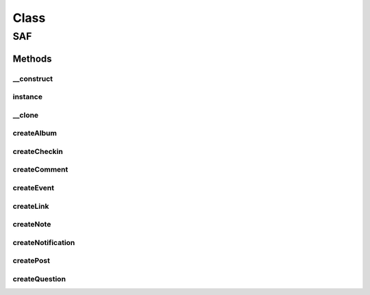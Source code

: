 .. saf.php generated using docpx on 01/30/13 03:58pm


Class
*****

SAF
===

Methods
-------

__construct
+++++++++++

.. function:: __construct()


    Constructor


    :rtype: void 



instance
++++++++

.. function:: instance()


    Get instance


    :rtype: SAF 



__clone
+++++++

.. function:: __clone()


    Disallow cloning



createAlbum
+++++++++++

.. function:: createAlbum()


    Returns a Facebook Album


    :param string: 

    :rtype: FB_Graph_Album 



createCheckin
+++++++++++++

.. function:: createCheckin()


    Returns a Facebook Checkin


    :param string: the Place Page ID
    :param string: 
    :param string: 

    :rtype: FB_Graph_Checkin 



createComment
+++++++++++++

.. function:: createComment()


    Returns a Facebook Comment


    :param string: 

    :rtype: FB_Graph_Comment 



createEvent
+++++++++++

.. function:: createEvent()


    Returns a Facebook Event


    :param string: the event name
    :param string: the event start time, in ISO-8601

    :rtype: FB_Graph_Event 



createLink
++++++++++

.. function:: createLink()


    Returns a Facebook Link


    :param string: 

    :rtype: FB_Graph_Link 



createNote
++++++++++

.. function:: createNote()


    Returns a Facebook Note


    :param string: the subject
    :param string: the comment

    :rtype: FB_Graph_Note 



createNotification
++++++++++++++++++

.. function:: createNotification()


    Returns a Facebook Notification


    :param string: the template text
    :param string: the tracking data added to the url

    :rtype: FB_Graph_Notification 



createPost
++++++++++

.. function:: createPost()


    Returns a Facebook Post


    :param string: 

    :rtype: FB_Graph_Post 



createQuestion
++++++++++++++

.. function:: createQuestion()


    Returns a Facebook Question


    :param string: the text of the question

    :rtype: FB_Graph_Question 



